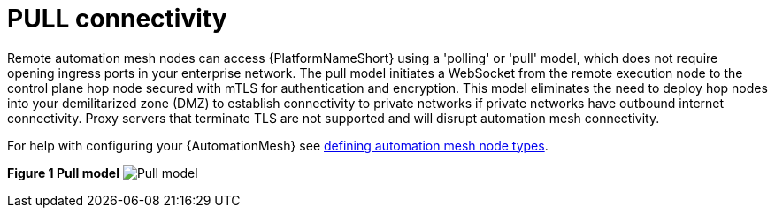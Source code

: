 :_mod-docs-content-type: REFERENCE

[id="ref-saas-egress-model"]
= PULL connectivity

Remote automation mesh nodes can access {PlatformNameShort} using a 'polling' or 'pull' model, which does not require opening ingress ports in your enterprise network.
The pull model initiates a WebSocket from the remote execution node to the control plane hop node secured with mTLS for authentication and encryption.
This model eliminates the need to deploy hop nodes into your demilitarized zone (DMZ) to establish connectivity to private networks if private networks have outbound internet connectivity.
Proxy servers that terminate TLS are not supported and will disrupt automation mesh connectivity.

For help with configuring your {AutomationMesh} see link:{BaseURL}/red_hat_ansible_automation_platform/{PlatformVers}/html/automation_mesh_for_managed_cloud_or_operator_environments/assembly-automation-mesh-operator-aap#proc-define-mesh-node-types[defining automation mesh node types].

*Figure 1 Pull model*
image:mesh_egress.png[Pull model] 